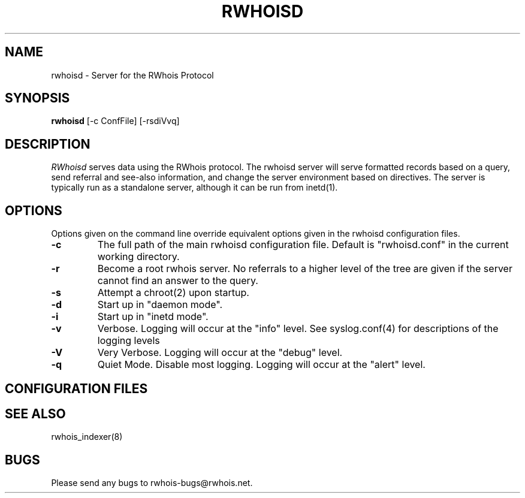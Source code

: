 .TH RWHOISD 8 "18 March 1997"

.SH NAME
rwhoisd  \- Server for the RWhois Protocol

.SH SYNOPSIS
.B rwhoisd 
[-c ConfFile] [-rsdiVvq]

.SH DESCRIPTION
.I RWhoisd
serves data using the RWhois protocol. The rwhoisd server will serve
formatted records based on a query, send referral and see-also
information, and change the server environment based on directives.
The server is typically run as a standalone server, although it can be
run from inetd(1).

.SH OPTIONS
Options given on the command line override equivalent options given in
the rwhoisd configuration files.
.TP
.B \-c
The full path of the main rwhoisd configuration file. Default is
"rwhoisd.conf" in the current working directory.
.TP
.B \-r
Become a root rwhois server. No referrals to a higher level of the
tree are given if the server cannot find an answer to the query.
.TP
.B \-s
Attempt a chroot(2) upon startup.
.TP
.B \-d
Start up in "daemon mode".
.TP
.B \-i
Start up in "inetd mode".
.TP
.B \-v
Verbose.  Logging will occur at the "info" level.  See syslog.conf(4)
for descriptions of the logging levels
.TP
.B \-V
Very Verbose.  Logging will occur at the "debug" level.
.TP
.B \-q
Quiet Mode.  Disable most logging.  Logging will occur at the "alert"
level.

.SH CONFIGURATION FILES

.SH "SEE ALSO"
rwhois_indexer(8)

.SH BUGS
Please send any bugs to rwhois-bugs@rwhois.net.
